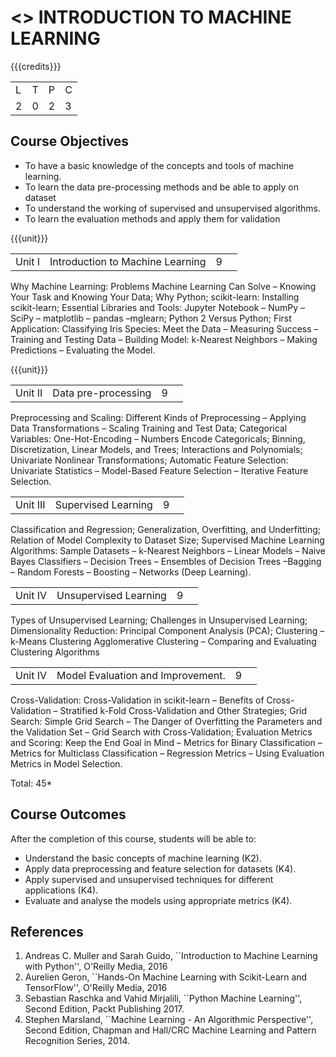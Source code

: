 * <<<CP1352>>> INTRODUCTION TO MACHINE LEARNING
:properties:
:author: S Kavitha
:date: 04 July 2018
:end:

{{{credits}}}
|L|T|P|C|
|2|0|2|3|

** Course Objectives
- To have a basic knowledge of the concepts and tools of machine
  learning.
- To learn the data pre-processing methods and be able to apply on
  dataset
- To understand the working of supervised and unsupervised algorithms.
- To learn the evaluation methods and apply them for validation

{{{unit}}}
|Unit I|Introduction to Machine Learning|9| 
Why Machine Learning: Problems Machine Learning Can Solve -- Knowing
Your Task and Knowing Your Data; Why Python; scikit-learn: Installing
scikit-learn; Essential Libraries and Tools: Jupyter Notebook – NumPy
-- SciPy -- matplotlib – pandas –mglearn; Python 2 Versus Python;
First Application: Classifying Iris Species: Meet the Data --
Measuring Success -- Training and Testing Data – Building Model:
k-Nearest Neighbors -- Making Predictions -- Evaluating the Model.

{{{unit}}}
|Unit II|Data pre-processing|9| 
Preprocessing and Scaling: Different Kinds of Preprocessing --
Applying Data Transformations -- Scaling Training and Test Data;
Categorical Variables: One-Hot-Encoding -- Numbers Encode
Categoricals; Binning, Discretization, Linear Models, and Trees;
Interactions and Polynomials; Univariate Nonlinear Transformations;
Automatic Feature Selection: Univariate Statistics -- Model-Based
Feature Selection -- Iterative Feature Selection.

|Unit III |Supervised Learning |9| 
Classification and Regression; Generalization, Overfitting, and
Underfitting; Relation of Model Complexity to Dataset Size; Supervised
Machine Learning Algorithms: Sample Datasets -- k-Nearest Neighbors --
Linear Models -- Naive Bayes Classifiers -- Decision Trees --
Ensembles of Decision Trees –Bagging – Random Forests – Boosting --
Networks (Deep Learning).

|Unit IV | Unsupervised Learning |9| 
Types of Unsupervised Learning; Challenges in Unsupervised Learning;
Dimensionality Reduction: Principal Component Analysis (PCA);
Clustering -- k-Means Clustering Agglomerative Clustering -- Comparing
and Evaluating Clustering Algorithms

|Unit IV | Model Evaluation and Improvement.|9| 
Cross-Validation: Cross-Validation in scikit-learn -- Benefits of
Cross-Validation -- Stratified k-Fold Cross-Validation and Other
Strategies; Grid Search: Simple Grid Search -- The Danger of
Overfitting the Parameters and the Validation Set -- Grid Search with
Cross-Validation; Evaluation Metrics and Scoring: Keep the End Goal in
Mind -- Metrics for Binary Classification -- Metrics for Multiclass
Classification -- Regression Metrics -- Using Evaluation Metrics in
Model Selection.

\hfill *Total: 45*

** Course Outcomes
After the completion of this course, students will be able to:
- Understand the basic concepts of machine learning (K2).
- Apply data preprocessing and feature selection for datasets (K4).
- Apply supervised and unsupervised techniques for different
  applications (K4).
- Evaluate and analyse the models using appropriate metrics (K4).

** References
1. Andreas C. Muller and Sarah Guido, ``Introduction to Machine
   Learning with Python'', O'Reilly Media, 2016
2. Aurelien Geron, ``Hands-On Machine Learning with Scikit-Learn and
   TensorFlow'', O'Reilly Media, 2016
3. Sebastian Raschka and Vahid Mirjalili, ``Python Machine Learning'',
   Second Edition, Packt Publishing 2017.
4. Stephen Marsland, ``Machine Learning - An Algorithmic
   Perspective'', Second Edition, Chapman and Hall/CRC Machine
   Learning and Pattern Recognition Series, 2014.
